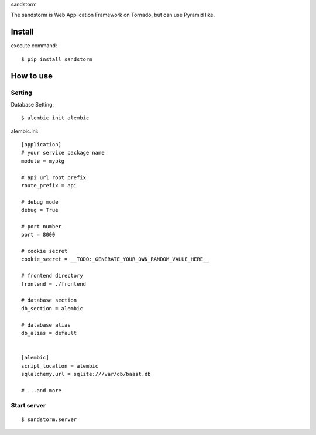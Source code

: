 sandstorm

The sandstorm is Web Application Framework on Tornado, but can use Pyramid like.

.. image:: https://circleci.com/gh/TakesxiSximada/sandstorm.svg?style=svg
               :target: https://circleci.com/gh/TakesxiSximada/sandstorm

Install
===========

execute command::

    $ pip install sandstorm


How to use
===========

Setting
-----------

Database Setting::

    $ alembic init alembic

alembic.ini::

  [application]
  # your service package name
  module = mypkg

  # api url root prefix
  route_prefix = api

  # debug mode
  debug = True

  # port number
  port = 8000

  # cookie secret
  cookie_secret = __TODO:_GENERATE_YOUR_OWN_RANDOM_VALUE_HERE__

  # frontend directory
  frontend = ./frontend

  # database section
  db_section = alembic

  # database alias
  db_alias = default


  [alembic]
  script_location = alembic
  sqlalchemy.url = sqlite:///var/db/baast.db

  # ...and more


Start server
---------------


::

    $ sandstorm.server
